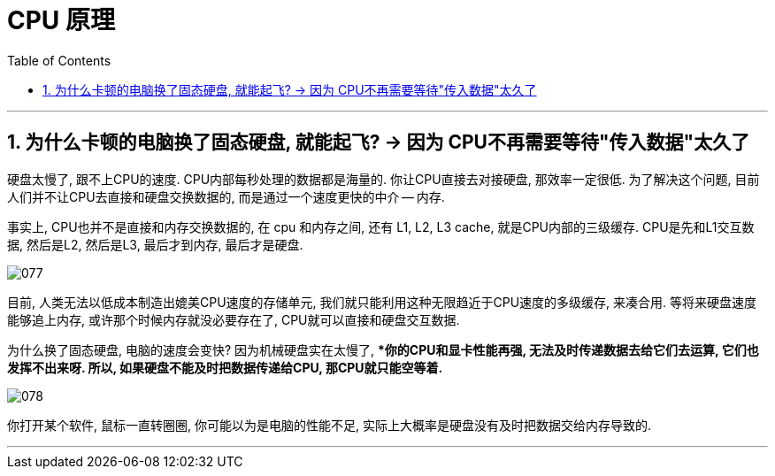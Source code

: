 
= CPU 原理
:sectnums:
:toc:

---

== 为什么卡顿的电脑换了固态硬盘, 就能起飞? -> 因为 CPU不再需要等待"传入数据"太久了


硬盘太慢了, 跟不上CPU的速度. CPU内部每秒处理的数据都是海量的. 你让CPU直接去对接硬盘, 那效率一定很低. 为了解决这个问题, 目前人们并不让CPU去直接和硬盘交换数据的, 而是通过一个速度更快的中介 -- 内存.

事实上, CPU也并不是直接和内存交换数据的, 在 cpu 和内存之间, 还有 L1, L2, L3 cache, 就是CPU内部的三级缓存.  CPU是先和L1交互数据, 然后是L2, 然后是L3, 最后才到内存, 最后才是硬盘.

image:img/077.png[]

目前, 人类无法以低成本制造出媲美CPU速度的存储单元, 我们就只能利用这种无限趋近于CPU速度的多级缓存, 来凑合用. 等将来硬盘速度能够追上内存, 或许那个时候内存就没必要存在了, CPU就可以直接和硬盘交互数据.

为什么换了固态硬盘, 电脑的速度会变快? 因为机械硬盘实在太慢了, **你的CPU和显卡性能再强, 无法及时传递数据去给它们去运算, 它们也发挥不出来呀.  所以, 如果硬盘不能及时把数据传递给CPU, 那CPU就只能空等着.*

image:img/078.png[]

你打开某个软件, 鼠标一直转圈圈, 你可能以为是电脑的性能不足, 实际上大概率是硬盘没有及时把数据交给内存导致的.

---
